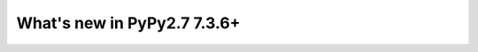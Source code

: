 ============================
What's new in PyPy2.7 7.3.6+
============================

.. this is a revision shortly after release-pypy-7.3.6
.. startrev: fae737d37616


